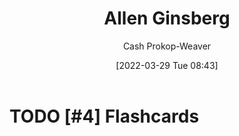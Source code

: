 :PROPERTIES:
:ID:       d796582a-b407-4364-ac6f-a925db240b45
:LAST_MODIFIED: [2023-09-06 Wed 07:29]
:END:
#+title: Allen Ginsberg
#+hugo_custom_front_matter: :slug "d796582a-b407-4364-ac6f-a925db240b45"
#+author: Cash Prokop-Weaver
#+date: [2022-03-29 Tue 08:43]
#+filetags: :hastodo:person:

* TODO [#4] Expand :noexport:
* TODO [#4] Flashcards
